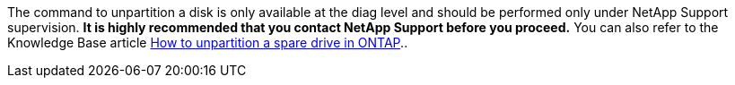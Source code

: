 The command to unpartition a disk is only available at the diag level and should be performed only under NetApp Support supervision. **It is highly recommended that you contact NetApp Support before you proceed.**  You can also refer to the Knowledge Base article link:https://kb.netapp.com/Advice_and_Troubleshooting/Data_Storage_Systems/FAS_Systems/How_to_unpartition_a_spare_drive_in_ONTAP[How to unpartition a spare drive in ONTAP^]..

// 10 august 2022 - issue #621
